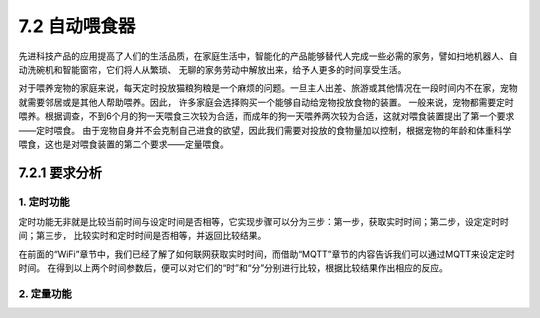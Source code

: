 ==============================
7.2 自动喂食器
==============================

先进科技产品的应用提高了人们的生活品质，在家庭生活中，智能化的产品能够替代人完成一些必需的家务，譬如扫地机器人、自动洗碗机和智能窗帘，它们将人从繁琐、
无聊的家务劳动中解放出来，给予人更多的时间享受生活。

对于喂养宠物的家庭来说，每天定时投放猫粮狗粮是一个麻烦的问题。一旦主人出差、旅游或其他情况在一段时间内不在家，宠物就需要邻居或是其他人帮助喂养。因此，
许多家庭会选择购买一个能够自动给宠物投放食物的装置。
一般来说，宠物都需要定时喂养。根据调查，不到6个月的狗一天喂食三次较为合适，而成年的狗一天喂养两次较为合适，这就对喂食装置提出了第一个要求——定时喂食。
由于宠物自身并不会克制自己进食的欲望，因此我们需要对投放的食物量加以控制，根据宠物的年龄和体重科学喂食，这也是对喂食装置的第二个要求——定量喂食。

7.2.1 要求分析
==================

1. 定时功能
--------------

定时功能无非就是比较当前时间与设定时间是否相等，它实现步骤可以分为三步：第一步，获取实时时间；第二步，设定定时时间；第三步，
比较实时和定时时间是否相等，并返回比较结果。

在前面的“WiFi”章节中，我们已经了解了如何联网获取实时时间，而借助“MQTT”章节的内容告诉我们可以通过MQTT来设定定时时间。
在得到以上两个时间参数后，便可以对它们的“时”和“分”分别进行比较，根据比较结果作出相应的反应。

2. 定量功能
--------------



